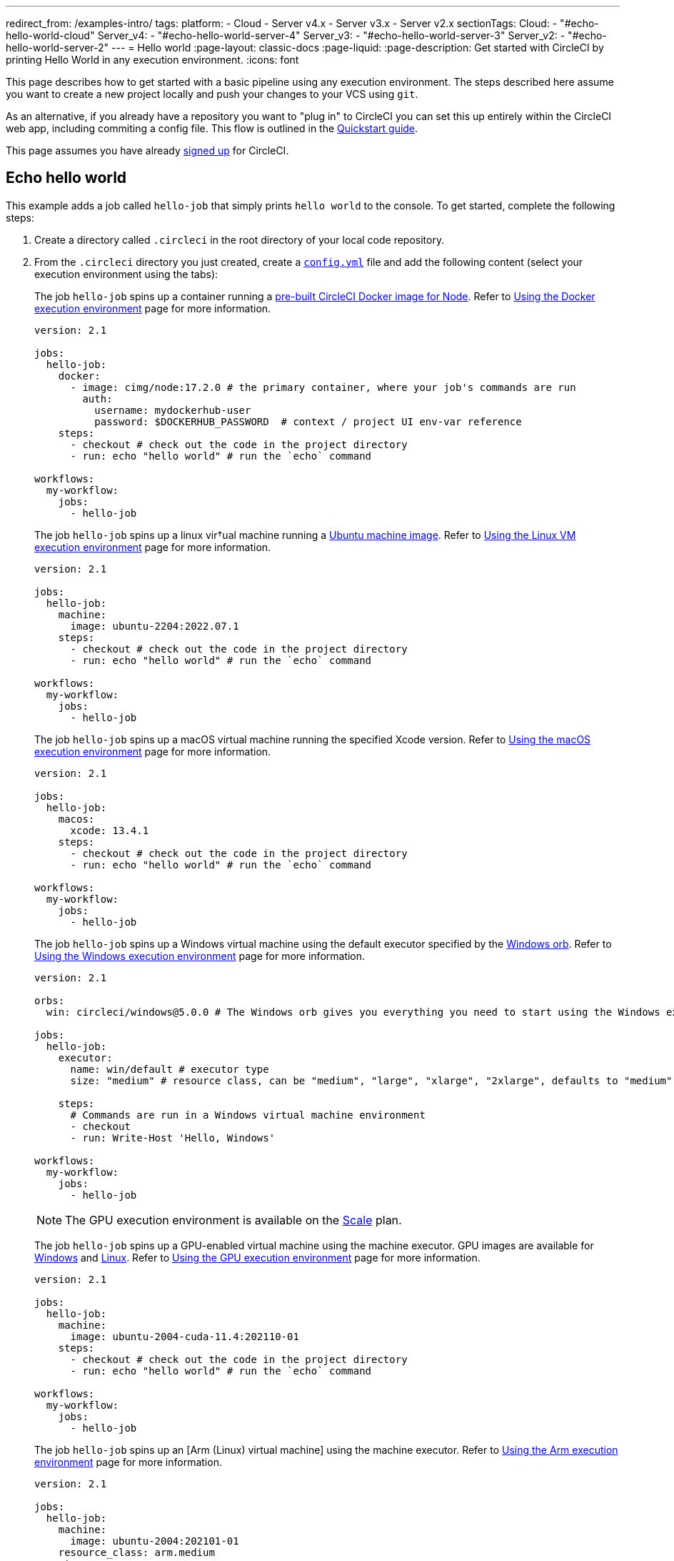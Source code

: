 ---
redirect_from: /examples-intro/
tags:
  platform:
    - Cloud
    - Server v4.x
    - Server v3.x
    - Server v2.x
sectionTags:
  Cloud:
    - "#echo-hello-world-cloud"
  Server_v4:
    - "#echo-hello-world-server-4"
  Server_v3:
    - "#echo-hello-world-server-3"
  Server_v2:
    - "#echo-hello-world-server-2"
---
= Hello world
:page-layout: classic-docs
:page-liquid:
:page-description: Get started with CircleCI by printing Hello World in any execution environment.
:icons: font

This page describes how to get started with a basic pipeline using any execution environment. The steps described here assume you want to create a new project locally and push your changes to your VCS using `git`. 

As an alternative, if you already have a repository you want to "plug in" to CircleCI you can set this up entirely within the CircleCI web app, including commiting a config file. This flow is outlined in the link:/docs/getting-started[Quickstart guide].

This page assumes you have already link:/docs/first-steps/[signed up] for CircleCI.

[#echo-hello-world-cloud]
== Echo hello world

This example adds a job called `hello-job` that simply prints `hello world` to the console. To get started, complete the following steps:

. Create a directory called `.circleci` in the root directory of your local code repository.

. From the `.circleci` directory you just created, create a link:/docs/configuration-reference[`config.yml`] file and add the following content (select your execution environment using the tabs):
+
[.tab.hellocloud.Docker]
--
The job `hello-job` spins up a container running a link:/docs/circleci-images/#nodejs[pre-built CircleCI Docker image for Node]. Refer to link:/docs/using-docker[Using the Docker execution environment] page for more information.

[source,yaml]
----
version: 2.1

jobs:
  hello-job:
    docker:
      - image: cimg/node:17.2.0 # the primary container, where your job's commands are run
        auth:
          username: mydockerhub-user
          password: $DOCKERHUB_PASSWORD  # context / project UI env-var reference
    steps:
      - checkout # check out the code in the project directory
      - run: echo "hello world" # run the `echo` command

workflows:
  my-workflow:
    jobs:
      - hello-job
----
--
+
[.tab.hellocloud.Linux_VM]
--
The job `hello-job` spins up a linux vir†ual machine running a link:https://circleci.com/developer/images?imageType=machine[Ubuntu machine image]. Refer to link:/docs/using-linuxvm[Using the Linux VM execution environment] page for more information.

[source,yaml]
----
version: 2.1

jobs:
  hello-job:
    machine:
      image: ubuntu-2204:2022.07.1
    steps:
      - checkout # check out the code in the project directory
      - run: echo "hello world" # run the `echo` command

workflows:
  my-workflow:
    jobs:
      - hello-job
----
--
+
[.tab.hellocloud.macOS]
--
The job `hello-job` spins up a macOS virtual machine running the specified Xcode version. Refer to link:/docs/using-macos[Using the macOS execution environment] page for more information.

[source,yaml]
----
version: 2.1

jobs:
  hello-job:
    macos:
      xcode: 13.4.1
    steps:
      - checkout # check out the code in the project directory
      - run: echo "hello world" # run the `echo` command

workflows:
  my-workflow:
    jobs:
      - hello-job
----
--
+
[.tab.hellocloud.Windows]
--
The job `hello-job` spins up a Windows virtual machine using the default executor specified by the link:https://circleci.com/developer/orbs/orb/circleci/windows#usage-run_default[Windows orb]. Refer to link:/docs/using-windows[Using the Windows execution environment] page for more information.

[source,yaml]
----
version: 2.1

orbs:
  win: circleci/windows@5.0.0 # The Windows orb gives you everything you need to start using the Windows executor.

jobs:
  hello-job:
    executor:
      name: win/default # executor type
      size: "medium" # resource class, can be "medium", "large", "xlarge", "2xlarge", defaults to "medium" if not specified

    steps:
      # Commands are run in a Windows virtual machine environment
      - checkout
      - run: Write-Host 'Hello, Windows'

workflows:
  my-workflow:
    jobs:
      - hello-job
----
--
+
[.tab.hellocloud.GPU]
--
NOTE: The GPU execution environment is available on the link:https://circleci.com/pricing/[Scale] plan.

The job `hello-job` spins up a GPU-enabled virtual machine using the machine executor. GPU images are available for link:/docs/configuration-reference#available-windows-gpu-image[Windows] and link:/docs/configuration-reference#available-linux-gpu-images[Linux]. Refer to link:/docs/using-gpu[Using the GPU execution environment] page for more information.

[source,yaml]
----
version: 2.1

jobs:
  hello-job:
    machine:
      image: ubuntu-2004-cuda-11.4:202110-01
    steps:
      - checkout # check out the code in the project directory
      - run: echo "hello world" # run the `echo` command

workflows:
  my-workflow:
    jobs:
      - hello-job
----
--
+
[.tab.hellocloud.Arm]
--
The job `hello-job` spins up an [Arm (Linux) virtual machine] using the machine executor. Refer to link:/docs/using-arm[Using the Arm execution environment] page for more information.

[source,yaml]
----
version: 2.1

jobs:
  hello-job:
    machine:
      image: ubuntu-2004:202101-01
    resource_class: arm.medium
    steps:
      - checkout # check out the code in the project directory
      - run: echo "hello world" # run the `echo` command

workflows:
  my-workflow:
    jobs:
      - hello-job
----
--

. Commit and push the changes to your VCS.

. Go to the **Projects** page in the CircleCI web app, then click the **Set Up Project** button next to your new project. If you do not see your project, make sure you have selected the correct organization at the top-left of the web app. See the link:/docs/introduction-to-the-circleci-web-app#organization-switching[Organization Switching] for more information.

. Follow the steps in the pop-up to tell CircleCI to use the `config.yml` file you just created to trigger your first pipeline. Clicking through to the `hello-job` and then selecting the `echo "hello world" step` will show you `hello world` in the console.
+
image:hello-world-app.png[Screenshot showing hello world in the job step output]

**Tip:** If you get a `No Config Found` error, it may be that you used `.yaml` file extension. Be sure to use `.yml` file extension to resolve this error.

[#echo-hello-world-server-4]
== Echo hello world (server v4.x)

NOTE: To build in a macOS execution environment on server use link:/docs/runner-overview[Self-Hosted Runner].

This example adds a job called `hello-job` that simply prints `hello world` to the console. To get started, complete the following steps:

. Create a directory called `.circleci` in the root directory of your local code repository.

. From the `.circleci` directory you just created, create a link:/docs/configuration-reference[`config.yml`] file and add the following content (select your execution environment using the tabs):
+
[.tab.helloserver4.Docker]
--
The job `hello-job` spins up a container running a link:/docs/circleci-images/#nodejs[pre-built CircleCI Docker image for Node]. Refer to link:/docs/using-docker[Using the Docker execution environment] page for more information.

[source,yaml]
----
version: 2.1

jobs:
  hello-job:
    docker:
      - image: cimg/node:17.2.0 # the primary container, where your job's commands are run
        auth:
          username: mydockerhub-user
          password: $DOCKERHUB_PASSWORD  # context / project UI env-var reference
    steps:
      - checkout # check out the code in the project directory
      - run: echo "hello world" # run the `echo` command

workflows:
  my-workflow:
    jobs:
      - hello-job
----
--
+
[.tab.helloserver4.Linux_VM]
--
The job `hello-job` spins up a linux vir†ual machine running a link:https://circleci.com/developer/images?imageType=machine[Ubuntu machine image]. Refer to link:/docs/using-linuxvm[Using the Linux VM execution environment] page for more information.

[source,yaml]
----
version: 2.1

jobs:
  hello-job:
    machine: true
    steps:
      - checkout # check out the code in the project directory
      - run: echo "hello world" # run the `echo` command

workflows:
  my-workflow:
    jobs:
      - hello-job
----
--
+
[.tab.helloserver4.Windows]
--
The job `hello-job` spins up a Windows virtual machine using the default executor specified by the link:https://circleci.com/developer/orbs/orb/circleci/windows#usage-run_default[Windows orb]. Refer to link:/docs/using-windows[Using the Windows execution environment] page for more information.

[source,yaml]
----
version: 2.1

jobs:
  hello-job:
    machine:
      image: windows-default

    steps:
      # Commands are run in a Windows virtual machine environment
      - checkout
      - run: Write-Host 'Hello, Windows'

workflows:
  my-workflow:
    jobs:
      - hello-job
----
--
+
[.tab.helloserver4.Arm]
--
The job `hello-job` spins up an Arm (Ubuntu 22.04) virtual machine. Refer to link:/docs/using-arm[Using the Arm execution environment] page for more information.

[source,yaml]
----
version: 2.1

jobs:
  hello-job:
    machine:
      image: arm-default
    resource_class: arm.medium
    steps:
      - checkout # check out the code in the project directory
      - run: echo "hello world" # run the `echo` command

workflows:
  my-workflow:
    jobs:
      - hello-job
----
--

. Commit and push the changes to your VCS.

. Go to the **Projects** page in the CircleCI web app, then click the **Set Up Project** button next to your new project. If you do not see your project, make sure you have selected the correct organization at the top-left of the web app. See the link:/docs/introduction-to-the-circleci-web-app#organizaiton-switching[Organization Switching] for more information.

. Follow the steps in the pop-up to tell CircleCI to use the `config.yml` file you just created to trigger your first pipeline. Clicking through to the `hello-job` and then selecting the `echo "hello world" step` will show you `hello world` in the console.
+
image:hello-world-app.png[Screenshot showing hello world in the job step output]

**Tip:** If you get a `No Config Found` error, it may be that you used `.yaml` file extension. Be sure to use `.yml` file extension to resolve this error.

[#echo-hello-world-server-3]
== Echo hello world (server v3.x)

NOTE: To build in a macOS execution environment on server (v3.2 and up) use link:/docs/runner-overview[Self-Hosted Runner].

This example adds a job called `hello-job` that simply prints `hello world` to the console. To get started, complete the following steps:

. Create a directory called `.circleci` in the root directory of your local code repository.

. From the `.circleci` directory you just created, create a link:/docs/configuration-reference[`config.yml`] file and add the following content (select your execution environment using the tabs):
+
[.tab.helloserver3.Docker]
--
The job `hello-job` spins up a container running a link:/docs/circleci-images/#nodejs[pre-built CircleCI Docker image for Node]. Refer to link:/docs/using-docker[Using the Docker execution environment] page for more information.

[source,yaml]
----
version: 2.1

jobs:
  hello-job:
    docker:
      - image: cimg/node:17.2.0 # the primary container, where your job's commands are run
        auth:
          username: mydockerhub-user
          password: $DOCKERHUB_PASSWORD  # context / project UI env-var reference
    steps:
      - checkout # check out the code in the project directory
      - run: echo "hello world" # run the `echo` command

workflows:
  my-workflow:
    jobs:
      - hello-job
----
--
+
[.tab.helloserver3.Linux_VM]
--
The job `hello-job` spins up a linux vir†ual machine running a link:https://circleci.com/developer/images?imageType=machine[Ubuntu machine image]. Refer to link:/docs/using-linuxvm[Using the Linux VM execution environment] page for more information.

[source,yaml]
----
version: 2.1

jobs:
  hello-job:
    machine: true
    steps:
      - checkout # check out the code in the project directory
      - run: echo "hello world" # run the `echo` command

workflows:
  my-workflow:
    jobs:
      - hello-job
----
--
+
[.tab.helloserver3.Windows]
--
The job `hello-job` spins up a Windows virtual machine using the default executor specified by the link:https://circleci.com/developer/orbs/orb/circleci/windows#usage-run_default[Windows orb]. Refer to link:/docs/using-windows[Using the Windows execution environment] page for more information.

[source,yaml]
----
version: 2.1

jobs:
  hello-job:
    machine:
      image: windows-default

    steps:
      # Commands are run in a Windows virtual machine environment
      - checkout
      - run: Write-Host 'Hello, Windows'

workflows:
  my-workflow:
    jobs:
      - hello-job
----
--
+
[.tab.helloserver3.Arm]
--
The job `hello-job` spins up an Arm (Ubuntu 22.04) virtual machine. Refer to link:/docs/using-arm[Using the Arm execution environment] page for more information.

[source,yaml]
----
version: 2.1

jobs:
  hello-job:
    machine:
      image: arm-default
    resource_class: arm.medium
    steps:
      - checkout # check out the code in the project directory
      - run: echo "hello world" # run the `echo` command

workflows:
  my-workflow:
    jobs:
      - hello-job
----
--

. Commit and push the changes to your VCS.

. Go to the **Projects** page in the CircleCI web app, then click the **Set Up Project** button next to your new project. If you do not see your project, make sure you have selected the correct organization at the top-left of the web app. See the link:/docs/introduction-to-the-circleci-web-app#organization-switching[Organization Switching] for more information.

. Follow the steps in the pop-up to tell CircleCI to use the `config.yml` file you just created to trigger your first pipeline. Clicking through to the `hello-job` and then selecting the `echo "hello world" step` will show you `hello world` in the console.
+
image:hello-world-app.png[Screenshot showing hello world in the job step output]

**Tip:** If you get a `No Config Found` error, it may be that you used `.yaml` file extension. Be sure to use `.yml` file extension to resolve this error.

[#echo-hello-world-server-2]
== Echo hello world (server v2.x)

This example adds a job called `hello-job` that simply prints `hello world` to the console. To get started, complete the following steps:

. Create a directory called `.circleci` in the root directory of your local code repository.

. From the `.circleci` directory you just created, create a link:/docs/configuration-reference[`config.yml`] file and add the following content (select your execution environment using the tabs):
+
[.tab.helloserver2.Docker]
--
The job `hello-job` spins up a container running a link:/docs/circleci-images/#nodejs[pre-built CircleCI Docker image for Node]. Refer to link:/docs/using-docker[Using the Docker execution environment] page for more information.

[source,yaml]
----
version: 2.1

jobs:
  hello-job:
    docker:
      - image: cimg/node:17.2.0 # the primary container, where your job's commands are run
        auth:
          username: mydockerhub-user
          password: $DOCKERHUB_PASSWORD  # context / project UI env-var reference
    steps:
      - checkout # check out the code in the project directory
      - run: echo "hello world" # run the `echo` command

workflows:
  my-workflow:
    jobs:
      - hello-job
----
--
+
[.tab.helloserver2.Linux_VM]
--
The job `hello-job` spins up a linux vir†ual machine running a link:https://circleci.com/developer/images?imageType=machine[Ubuntu machine image]. Refer to link:/docs/using-linuxvm[Using the Linux VM execution environment] page for more information.

[source,yaml]
----
version: 2.1

jobs:
  hello-job:
    machine: true
    steps:
      - checkout # check out the code in the project directory
      - run: echo "hello world" # run the `echo` command

workflows:
  my-workflow:
    jobs:
      - hello-job
----
--
+
[.tab.helloserver2.Windows]
--
The job `hello-job` spins up a Windows virtual machine using the default executor specified by the link:https://circleci.com/developer/orbs/orb/circleci/windows#usage-run_default[Windows orb]. Refer to link:/docs/using-windows[Using the Windows execution environment] page for more information.

[source,yaml]
----
version: 2.1

jobs:
  hello-job:
    machine:
      image: windows-default

    steps:
      # Commands are run in a Windows virtual machine environment
      - checkout
      - run: Write-Host 'Hello, Windows'

workflows:
  my-workflow:
    jobs:
      - hello-job
----
--

. Commit and push the changes to your VCS.

. Go to the **Add Projects** page in the CircleCI web app, then click the **Start Building** button. If you do not see your project, make sure you have selected the correct organization at the top-left of the web app. See the link:/docs/introduction-to-the-circleci-web-app#organization-switching[Organization Switching] for more information. You will then see your job and workflow in the relevant pages in the app

**Tip:** If you get a `No Config Found` error, it may be that you used `.yaml` file extension. Be sure to use `.yml` file extension to resolve this error.

[#next-steps]
## Next steps

* See the link:/docs/concepts[Concepts] page for a summary of CircleCI-specific concepts.

* Refer to the link:/docs/workflows[Workflows] page for examples of orchestrating job runs with concurrent, sequential, scheduled, and manual approval workflows.

* Find complete reference information for all keys and execution environments in the link:/docs/configuration-reference[CircleCI Configuration Reference].
